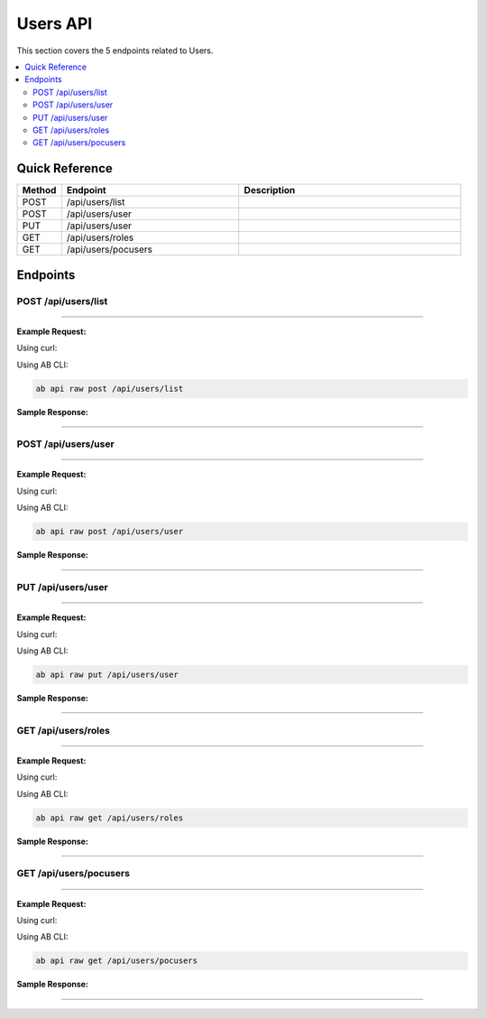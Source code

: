 Users API
=========

This section covers the 5 endpoints related to Users.

.. contents::
   :local:
   :depth: 2

Quick Reference
---------------

.. list-table::
   :header-rows: 1
   :widths: 10 40 50

   * - Method
     - Endpoint
     - Description
   * - POST
     - /api/users/list
     - 
   * - POST
     - /api/users/user
     - 
   * - PUT
     - /api/users/user
     - 
   * - GET
     - /api/users/roles
     - 
   * - GET
     - /api/users/pocusers
     - 

Endpoints
---------

.. _post-apiuserslist:

POST /api/users/list
~~~~~~~~~~~~~~~~~~~~

****

**Example Request:**

Using curl:

.. code-block:: bash
   :linenos:

   curl -X POST \
     -H 'Authorization: Bearer YOUR_API_TOKEN' \
     -H 'Content-Type: application/json' \
     -d '{
         "example": "data"
     }' \
     'https://api.abconnect.co/api/users/list'

Using AB CLI:

.. code-block:: bash

   ab api raw post /api/users/list

**Sample Response:**

.. toggle::

   .. code-block:: json
      :linenos:

      {
        "id": "789e0123-e89b-12d3-a456-426614174002",
        "status": "created",
        "message": "Resource created successfully",
        "data": {
          "id": "789e0123-e89b-12d3-a456-426614174002",
          "created_at": "2024-01-20T10:00:00Z"
        }
      }

----

.. _post-apiusersuser:

POST /api/users/user
~~~~~~~~~~~~~~~~~~~~

****

**Example Request:**

Using curl:

.. code-block:: bash
   :linenos:

   curl -X POST \
     -H 'Authorization: Bearer YOUR_API_TOKEN' \
     -H 'Content-Type: application/json' \
     -d '{
         "example": "data"
     }' \
     'https://api.abconnect.co/api/users/user'

Using AB CLI:

.. code-block:: bash

   ab api raw post /api/users/user

**Sample Response:**

.. toggle::

   .. code-block:: json
      :linenos:

      {
        "id": "789e0123-e89b-12d3-a456-426614174002",
        "status": "created",
        "message": "Resource created successfully",
        "data": {
          "id": "789e0123-e89b-12d3-a456-426614174002",
          "created_at": "2024-01-20T10:00:00Z"
        }
      }

----

.. _put-apiusersuser:

PUT /api/users/user
~~~~~~~~~~~~~~~~~~~

****

**Example Request:**

Using curl:

.. code-block:: bash
   :linenos:

   curl -X PUT \
     -H 'Authorization: Bearer YOUR_API_TOKEN' \
     -H 'Content-Type: application/json' \
     -d '{
         "example": "data"
     }' \
     'https://api.abconnect.co/api/users/user'

Using AB CLI:

.. code-block:: bash

   ab api raw put /api/users/user

**Sample Response:**

.. toggle::

   .. code-block:: json
      :linenos:

      {
        "id": "123e4567-e89b-12d3-a456-426614174000",
        "status": "updated",
        "message": "Resource updated successfully",
        "modified_at": "2024-01-20T10:00:00Z"
      }

----

.. _get-apiusersroles:

GET /api/users/roles
~~~~~~~~~~~~~~~~~~~~

****

**Example Request:**

Using curl:

.. code-block:: bash
   :linenos:

   curl -X GET \
     -H 'Authorization: Bearer YOUR_API_TOKEN' \
     'https://api.abconnect.co/api/users/roles'

Using AB CLI:

.. code-block:: bash

   ab api raw get /api/users/roles

**Sample Response:**

.. toggle::

   .. code-block:: json
      :linenos:

      []

----

.. _get-apiuserspocusers:

GET /api/users/pocusers
~~~~~~~~~~~~~~~~~~~~~~~

****

**Example Request:**

Using curl:

.. code-block:: bash
   :linenos:

   curl -X GET \
     -H 'Authorization: Bearer YOUR_API_TOKEN' \
     'https://api.abconnect.co/api/users/pocusers'

Using AB CLI:

.. code-block:: bash

   ab api raw get /api/users/pocusers

**Sample Response:**

.. toggle::

   .. code-block:: json
      :linenos:

      []

----
